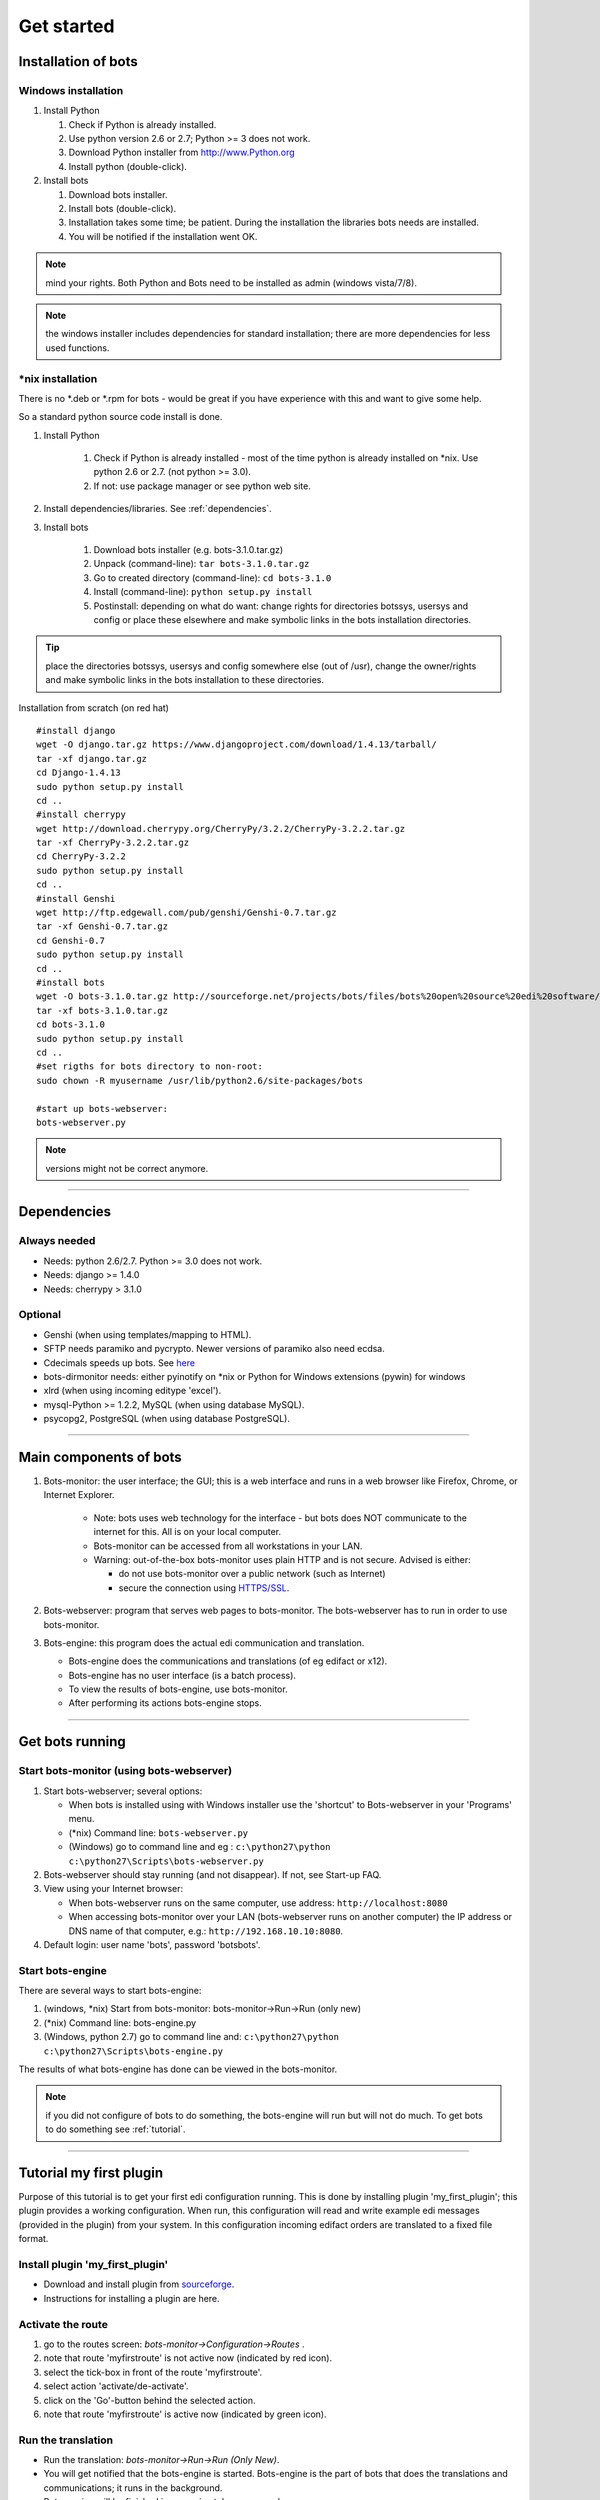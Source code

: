Get started
=====================


.. _install:

Installation of bots
--------------------


Windows installation
~~~~~~~~~~~~~~~~~~~~

#. Install Python

   #. Check if Python is already installed.
   #. Use python version 2.6 or 2.7; Python >= 3 does not work.
   #. Download Python installer from http://www.Python.org
   #. Install python (double-click).

#. Install bots

   #. Download bots installer.
   #. Install bots (double-click).
   #. Installation takes some time; be patient. 
      During the installation the libraries bots needs are installed.
   #. You will be notified if the installation went OK.

.. note:: mind your rights. Both Python and Bots need to be installed as admin (windows vista/7/8). 

.. note:: the windows installer includes dependencies for standard installation; there are more dependencies for less used functions.



\*nix installation
~~~~~~~~~~~~~~~~~~~~~~~~

There is no \*.deb or \*.rpm for bots - would be great if you have experience with this and want to give some help. 

So a standard python source code install is done.

#. Install Python

    #.  Check if Python is already installed - most of the time python is
        already installed on \*nix. Use python 2.6 or 2.7. (not python >= 3.0).
    #.  If not: use package manager or see python web site.

#. Install dependencies/libraries. See :ref:`dependencies`.
#. Install bots

    #.  Download bots installer (e.g. bots-3.1.0.tar.gz)
    #.  Unpack (command-line): ``tar bots-3.1.0.tar.gz``
    #.  Go to created directory (command-line): ``cd bots-3.1.0``
    #.  Install (command-line): ``python setup.py install``
    #.  Postinstall: depending on what do want: 
        change rights for directories botssys, usersys and config or 
        place these elsewhere and make symbolic links in the bots installation directories.

.. tip:: place the directories botssys, usersys and config somewhere else (out of /usr), change the owner/rights and make symbolic links in the bots installation to these directories.


Installation from scratch (on red hat) ::

   #install django
   wget -O django.tar.gz https://www.djangoproject.com/download/1.4.13/tarball/
   tar -xf django.tar.gz
   cd Django-1.4.13
   sudo python setup.py install
   cd ..     
   #install cherrypy
   wget http://download.cherrypy.org/CherryPy/3.2.2/CherryPy-3.2.2.tar.gz
   tar -xf CherryPy-3.2.2.tar.gz
   cd CherryPy-3.2.2
   sudo python setup.py install
   cd ..      
   #install Genshi
   wget http://ftp.edgewall.com/pub/genshi/Genshi-0.7.tar.gz
   tar -xf Genshi-0.7.tar.gz
   cd Genshi-0.7
   sudo python setup.py install
   cd ..      
   #install bots
   wget -O bots-3.1.0.tar.gz http://sourceforge.net/projects/bots/files/bots%20open%20source%20edi%20software/3.1.0/bots-3.1.0.tar.gz/download
   tar -xf bots-3.1.0.tar.gz
   cd bots-3.1.0
   sudo python setup.py install
   cd .. 
   #set rigths for bots directory to non-root:
   sudo chown -R myusername /usr/lib/python2.6/site-packages/bots
    
   #start up bots-webserver:
   bots-webserver.py


.. note:: versions might not be correct anymore.


--------------------


.. _dependencies:

Dependencies
--------------------

Always needed
~~~~~~~~~~~~~

*  Needs: python 2.6/2.7. Python >= 3.0 does not work.
*  Needs: django >= 1.4.0
*  Needs: cherrypy > 3.1.0


Optional
~~~~~~~~~
*  Genshi (when using templates/mapping to HTML).
*  SFTP needs paramiko and pycrypto. Newer versions of paramiko also need ecdsa.
*  Cdecimals speeds up bots. See `here <http://www.bytereef.org/mpdecimal/index.html>`__
*  bots-dirmonitor needs: either pyinotify on \*nix or Python for Windows extensions (pywin) for windows
*  xlrd (when using incoming editype 'excel').
*  mysql-Python >= 1.2.2, MySQL (when using database MySQL).
*  psycopg2, PostgreSQL (when using database PostgreSQL).


--------------------

Main components of bots
-----------------------


#. Bots-monitor: the user interface; the GUI; this is a web interface
   and runs in a web browser like Firefox, Chrome, or Internet Explorer.

    *   Note: bots uses web technology for the interface - but bots does
        NOT communicate to the internet for this. All is on your local computer.
    *   Bots-monitor can be accessed from all workstations in your LAN.
    *   Warning: out-of-the-box bots-monitor uses plain HTTP and is not secure. Advised is either:
   
        *  do not use bots-monitor over a public network (such as Internet)
        *  secure the connection using `HTTPS/SSL <DeploymentHttps.md>`__.

#. Bots-webserver: program that serves web pages to bots-monitor. The bots-webserver has to run in order to use bots-monitor.
#. Bots-engine: this program does the actual edi communication and translation.

   *  Bots-engine does the communications and translations (of eg edifact or x12).
   *  Bots-engine has no user interface (is a batch process).
   *  To view the results of bots-engine, use bots-monitor.
   *  After performing its actions bots-engine stops.



--------------------

.. _get-bots-running:

Get bots running
-----------------------


Start bots-monitor (using bots-webserver)
~~~~~~~~~~~~~~~~~~~~~~~~~~~~~~~~~~~~~~~~~

#.  Start bots-webserver; several options:

    *   When bots is installed using with Windows installer use the 'shortcut' to Bots-webserver in your 'Programs' menu.
    *   (\*nix) Command line: ``bots-webserver.py``
    *   (Windows) go to command line and eg : ``c:\python27\python c:\python27\Scripts\bots-webserver.py``

#.  Bots-webserver should stay running (and not disappear). If not, see Start-up FAQ.
#.  View using your Internet browser: 

    *   When bots-webserver runs on the same computer, use address: ``http://localhost:8080``
    *   When accessing bots-monitor over your LAN (bots-webserver runs on another computer) the IP address or DNS name of that computer, e.g.: ``http://192.168.10.10:8080``.

#.  Default login: user name 'bots', password 'botsbots'.



Start bots-engine
~~~~~~~~~~~~~~~~~

There are several ways to start bots-engine:

#.  (windows, \*nix) Start from bots-monitor: bots-monitor->Run->Run (only new)
#.  (\*nix) Command line: bots-engine.py
#.  (Windows, python 2.7) go to command line and: ``c:\python27\python c:\python27\Scripts\bots-engine.py``

The results of what bots-engine has done can be viewed in the
bots-monitor. 

.. note:: if you did not configure of bots to do something, the bots-engine will run but will not do much. To get bots to do something see :ref:`tutorial`.

--------------------

.. _tutorial:

Tutorial my first plugin
------------------------

Purpose of this tutorial is to get your first edi configuration running.
This is done by installing plugin 'my_first_plugin'; this plugin provides a working configuration. 
When run, this configuration will read and write example edi messages (provided in the plugin) from your system. 
In this configuration incoming edifact orders are translated to a fixed file format.

Install plugin 'my_first_plugin'
~~~~~~~~~~~~~~~~~~~~~~~~~~~~~~~~~~~~~

*   Download and install plugin from `sourceforge <https://sourceforge.net/projects/bots/files/plugins/my_first_plugin>`_. 
*   Instructions for installing a plugin are here. 


Activate the route
~~~~~~~~~~~~~~~~~~~

#.  go to the routes screen: *bots-monitor->Configuration->Routes* .
#.  note that route 'myfirstroute' is not active now (indicated by red icon).
#.  select the tick-box in front of the route 'myfirstroute'.
#.  select action 'activate/de-activate'.
#.  click on the 'Go'-button behind the selected action.
#.  note that route 'myfirstroute' is active now (indicated by green icon).


Run the translation
~~~~~~~~~~~~~~~~~~~
*   Run the translation: *bots-monitor->Run->Run (Only New)*.
*   You will get notified that the bots-engine is started. Bots-engine is the part of bots that does the translations and communications; it runs in the background. 
*   Bots-engine will be finished in approximately one second.


View results
~~~~~~~~~~~~~~~~

*   First look at the results of the run: *bots-monitor->All runs->Reports (per run)*. 
*   Each run of bots is represented by a line; the last run is on top.
*   View the incoming files via *bots-monitor->Last run->Incoming*. 
*   Click on the incoming file to see its contents.
*   View the outgoing files (the results of the translation) go to or *bots-monitor->Last run->outgoing*. 
*   Click on the file name to see its contents.

That was somewhat fast en short; more information:

*   View the results: screenshots.
*   Walk through the configuration.
*   A more detailed explanation about what happens.


View the results
----------------

View runs
~~~~~~~~~

For each run of bots-engine you can see the results in *bots-monitor->All runs->Reports (per run)*:

.. image:: images/myfirst_runs.png

If you go to the star in front of a line, a drop-down menu appears where you can zoom in on the results of the run.


View incoming
~~~~~~~~~~~~~

Incoming files of the last run can be viewed via *bots-monitor->Last run->Incoming*:

.. image:: images/myfirst_incoming_last_run.png

View all incoming files via bots-monitor->All runs->Incoming:

.. image:: images/myfirst_incoming_all.png

By using the 'Change selection' button you can change the selection criteria for the view. 
By clicking a filename you can view the contents of that file.


View outgoing
~~~~~~~~~~~~~

The outgoing files of the last run can be viewed via *bots-monitor->Last run->Outgoing*:

.. image:: images/myfirst_outgoing_last_run.png


Detail screen
~~~~~~~~~~~~~

When you are in the 'incoming' screen and go to the star in front of a line, a drop-down menu appears where you can zoom in on the details of
the processing of the incoming file:

.. image:: images/myfirst_detailscreen.png

Here the detailed steps in processing an incoming file are shown.







